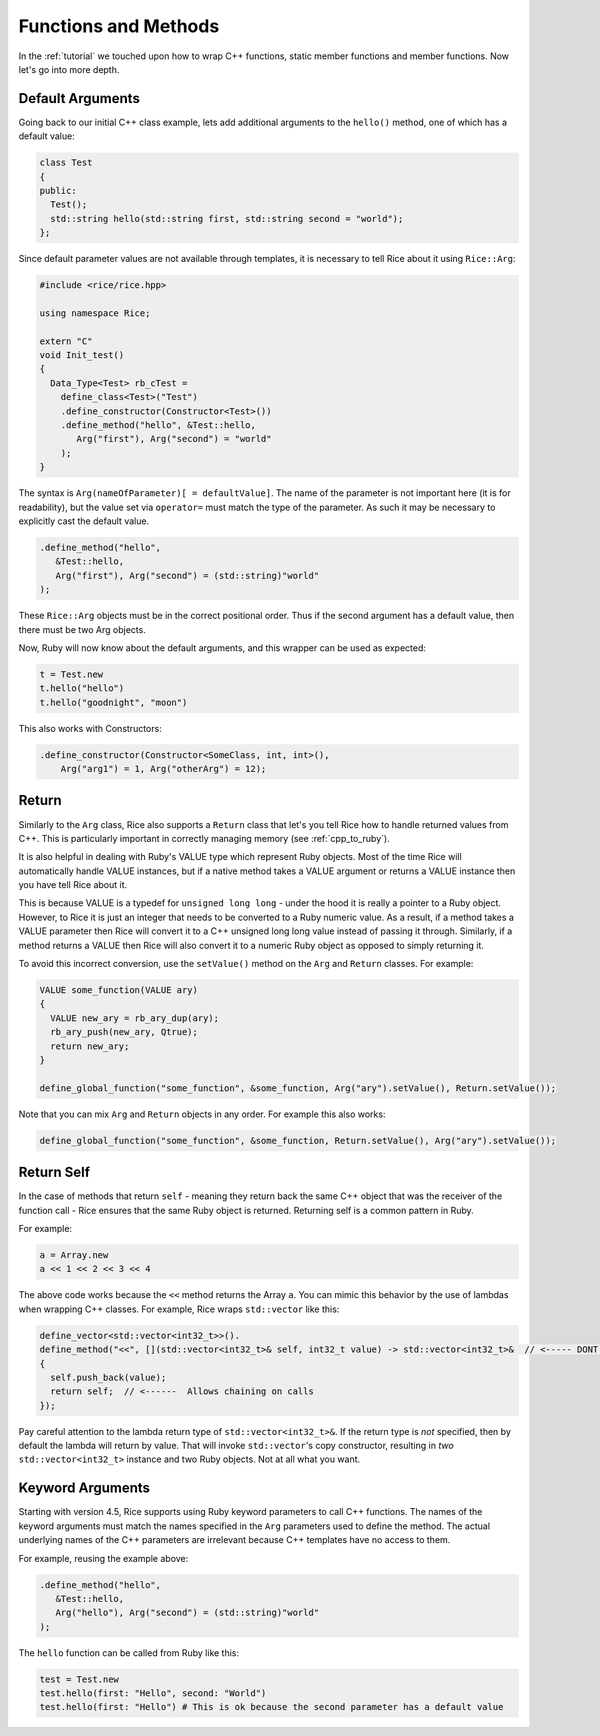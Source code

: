 .. _methods:

Functions and Methods
=====================

In the :ref:`tutorial` we touched upon how to wrap C++ functions, static member functions and member functions. Now let's go into more depth.

.. _default_arguments:

Default Arguments
-----------------

Going back to our initial C++ class example, lets add additional arguments to the ``hello()`` method, one of which has a default value:

.. code-block:: cpp

  class Test
  {
  public:
    Test();
    std::string hello(std::string first, std::string second = "world");
  };

Since default parameter values are not available through templates, it is necessary to tell Rice about it using ``Rice::Arg``:

.. code-block:: cpp

  #include <rice/rice.hpp>

  using namespace Rice;

  extern "C"
  void Init_test()
  {
    Data_Type<Test> rb_cTest =
      define_class<Test>("Test")
      .define_constructor(Constructor<Test>())
      .define_method("hello", &Test::hello,
         Arg("first"), Arg("second") = "world"
      );
  }

The syntax is ``Arg(nameOfParameter)[ = defaultValue]``. The name of the parameter is not important here (it is for readability), but the value set via ``operator=`` must match the type of the parameter. As such it may be necessary to explicitly cast the default value.

.. code-block:: cpp

  .define_method("hello",
     &Test::hello,
     Arg("first"), Arg("second") = (std::string)"world"
  );

These ``Rice::Arg`` objects must be in the correct positional order. Thus if the second argument has a default value, then there must be two Arg objects.

Now, Ruby will now know about the default arguments, and this wrapper can be used as expected:

.. code-block:: ruby

  t = Test.new
  t.hello("hello")
  t.hello("goodnight", "moon")

This also works with Constructors:

.. code-block:: cpp

  .define_constructor(Constructor<SomeClass, int, int>(),
      Arg("arg1") = 1, Arg("otherArg") = 12);

.. _return:

Return
-------
Similarly to the ``Arg`` class, Rice also supports a ``Return`` class that let's you tell Rice how to handle returned values from C++. This is particularly important in correctly managing memory (see :ref:`cpp_to_ruby`).

It is also helpful in dealing with Ruby's VALUE type which represent Ruby objects. Most of the time Rice will automatically handle VALUE instances, but if a native method takes a VALUE argument or returns a VALUE instance then you have tell Rice about it.

This is because VALUE is a typedef for ``unsigned long long`` - under the hood it is really a pointer to a Ruby object. However, to Rice it is just an integer that needs to be converted to a Ruby numeric value. As a result, if a method takes a VALUE parameter then Rice will convert it to a C++ unsigned long long value instead of  passing it through. Similarly, if a method returns a VALUE then Rice will also convert it to a numeric Ruby object as opposed to simply returning it.

To avoid this incorrect conversion, use the ``setValue()`` method on the ``Arg`` and ``Return`` classes. For example:

.. code-block:: cpp

  VALUE some_function(VALUE ary)
  {
    VALUE new_ary = rb_ary_dup(ary);
    rb_ary_push(new_ary, Qtrue);
    return new_ary;
  }

  define_global_function("some_function", &some_function, Arg("ary").setValue(), Return.setValue());

Note that you can mix ``Arg`` and ``Return`` objects in any order. For example this also works:

.. code-block:: cpp

  define_global_function("some_function", &some_function, Return.setValue(), Arg("ary").setValue());

.. _return_self:

Return Self
-----------
In the case of methods that return ``self`` - meaning they return back the same C++ object that was the receiver of the function call - Rice ensures that the same Ruby object is returned. Returning self is a common pattern in Ruby.

For example:

.. code-block:: ruby

  a = Array.new
  a << 1 << 2 << 3 << 4

The above code works because the ``<<`` method returns the Array ``a``. You can mimic this behavior by the use of lambdas when wrapping C++ classes. For example, Rice wraps ``std::vector`` like this:

.. code-block:: cpp

  define_vector<std::vector<int32_t>>().
  define_method("<<", [](std::vector<int32_t>& self, int32_t value) -> std::vector<int32_t>&  // <----- DONT MISS THIS
  {
    self.push_back(value);
    return self;  // <------  Allows chaining on calls
  });

Pay careful attention to the lambda return type of ``std::vector<int32_t>&``. If the return type is *not* specified, then by default the lambda will return by value. That will invoke ``std::vector``'s copy constructor, resulting in *two* ``std::vector<int32_t>`` instance and two Ruby objects. Not at all what you want.

.. _keyword_arguments:

Keyword Arguments
-----------------
Starting with version 4.5, Rice supports using Ruby keyword parameters to call C++ functions. The names of the keyword arguments must match the names specified in the ``Arg`` parameters used to define the method. The actual underlying names of the C++ parameters are irrelevant because C++ templates have no access to them.

For example, reusing the example above:

.. code-block:: cpp

  .define_method("hello",
     &Test::hello,
     Arg("hello"), Arg("second") = (std::string)"world"
  );

The ``hello`` function can be called from Ruby like this:

.. code-block:: cpp

  test = Test.new
  test.hello(first: "Hello", second: "World")
  test.hello(first: "Hello") # This is ok because the second parameter has a default value

